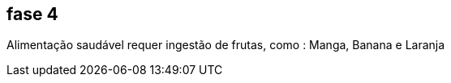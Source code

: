 == fase 4
Alimentação saudável requer ingestão de frutas, como : 
((Manga)), ((Banana)) e ((Laranja))
